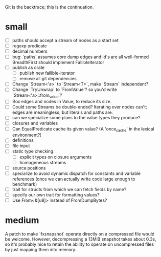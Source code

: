 Git is the backtrace; this is the continuation.

* small
- [ ] paths should accept a stream of nodes as a start set
- [ ] regexp predicate
- [ ] decimal numbers
- [ ] bug: `paths` assumes core dump edges and id's are all well-formed
  BreadthFirst should implement FallibleIterator
- [ ] publish as crate
  - [ ] publish new fallible-iterator
  - [ ] remove all git dependencies
- [ ] Change `Stream<'a>` to `Stream<T>`, make `Stream` independent?
- [ ] Change `TryUnwrap` to `FromValue`? so you'd write `Stream<'a>::from_value`?
- [ ] Box edges and nodes in Value, to reduce its size.
- [ ] Could some Streams be double-ended? Iterating over nodes can't; edges are
  meaningless; but literals and paths are.
- [ ] can we specialize some plans to the value types they produce?
- [ ] closures and variables
- [ ] Can EqualPredicate cache its given value? (A 'once_cache' in the lexical environment?)
- [ ] definitions
- [ ] file input
- [ ] static type checking
  - [ ] explicit types on closure arguments
  - [ ] homogeneous streams
- [ ] source positions
- [ ] specialize to avoid dynamic dispatch for constants and variable references
      (once we can actually write code large enough to benchmark)
- [ ] trait for structs from which we can fetch fields by name?
- [ ] specify our own trait for formatting values?
- [ ] Use From<&[u8]> instead of FromDumpBytes?

* medium

A patch to make `fxsnapshot` operate directly on a compressed file would be
welcome. However, decompressing a 13MiB snapshot takes about 0.3s, so it's
probably nice to retain the ability to operate on uncompressed files by just
mapping them into memory.
